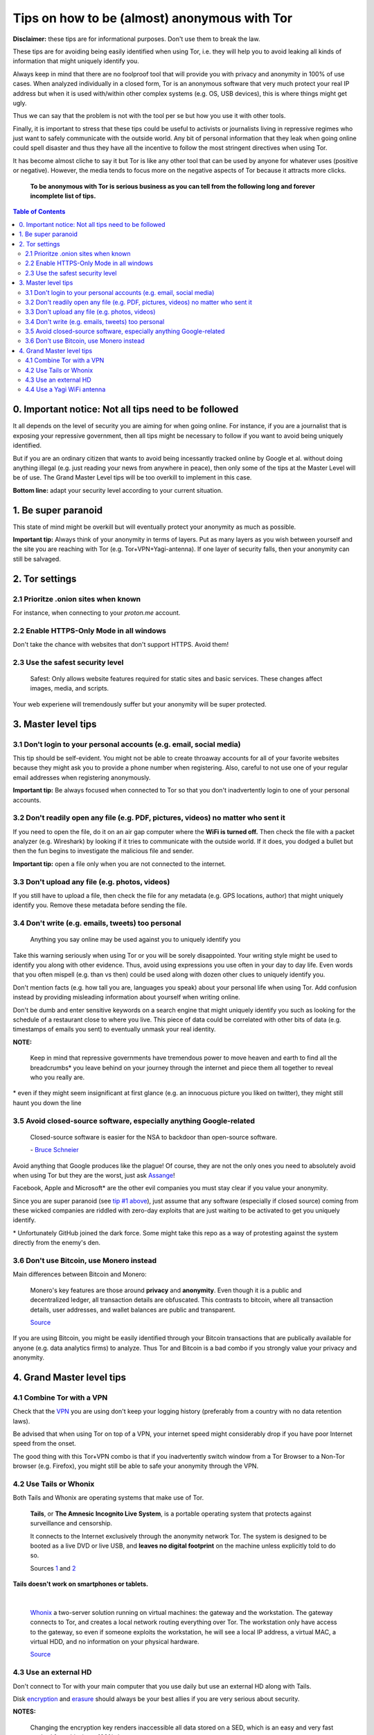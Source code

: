 .. a                                                                       f                                                                             
=============================================
Tips on how to be (almost) anonymous with Tor
=============================================                                                                       
**Disclaimer:** these tips are for informational purposes. Don't use 
them to break the law.

These tips are for avoiding being easily identified when using Tor, i.e. 
they will help you to avoid leaking all kinds of information that might 
uniquely identify you. 

Always keep in mind that there are no foolproof tool that will provide 
you with privacy and anonymity in 100% of use cases. When analyzed 
individually in a closed form, Tor is an anonymous software that very 
much protect your real IP address but when it is used with/within other 
complex systems (e.g. OS, USB devices), this is where things might get 
ugly.

Thus we can say that the problem is not with the tool per se but how you 
use it with other tools.

Finally, it is important to stress that these tips could be useful to 
activists or journalists living in repressive regimes who just want to 
safely communicate with the outside world. Any bit of personal 
information that they leak when going online could spell disaster and 
thus they have all the incentive to follow the most stringent directives 
when using Tor.

.. TODO: add as footnote
It has become almost cliche to say it but Tor is like any other tool 
that can be used by anyone for whatever uses (positive or negative). 
However, the media tends to focus more on the negative aspects of Tor 
because it attracts more clicks.

 **To be anonymous with Tor is serious business as you can tell from the 
 following long and forever incomplete list of tips.**

.. contents:: **Table of Contents**
   :depth: 5
   :local:
   :backlinks: top

.. Methods to be anonymous
.. Tips to follow to avoid being easily identified

0. Important notice: Not all tips need to be followed
=====================================================
It all depends on the level of security you 
are aiming for when going online. For instance, if you are a journalist 
that is exposing your repressive government, then all tips might be 
necessary to follow if you want to avoid being uniquely identified.

But if you are an ordinary citizen that wants to avoid being incessantly 
tracked online by Google et al. without doing anything illegal (e.g. just 
reading your news from anywhere in peace), then only some of the tips at 
the Master Level will be of use. The Grand Master Level tips will be too 
overkill to implement in this case.

**Bottom line:** adapt your security level according to your current 
situation.

1. Be super paranoid
====================
This state of mind might be overkill but will eventually protect your 
anonymity as much as possible.

**Important tip:** Always think of your anonymity in terms of layers. 
Put as many layers as you wish between yourself and the site you are 
reaching with Tor (e.g. Tor+VPN+Yagi-antenna). If one layer of security 
falls, then your anonymity can still be salvaged.

2. Tor settings
===============
2.1 Prioritze .onion sites when known
-------------------------------------
For instance, when connecting to your *proton.me* account.

2.2 Enable HTTPS-Only Mode in all windows
-----------------------------------------
Don't take the chance with websites that don't support HTTPS. Avoid them! 

2.3 Use the safest security level
---------------------------------
 Safest: Only allows website features required for static sites and 
 basic services. These changes affect images, media, and scripts.
 
Your web experiene will tremendously suffer but your anonymity will be 
super protected.

3. Master level tips
====================
3.1 Don't login to your personal accounts (e.g. email, social media)
--------------------------------------------------------------------
This tip should be self-evident. You might not be able to create throaway 
accounts for all of your favorite websites because they might ask you to
provide a phone number when registering. Also, careful to not use one of 
your regular email addresses when registering anonymously.

**Important tip:** Be always focused when connected to Tor so that you
don't inadvertently login to one of your personal accounts. 

3.2 Don't readily open any file (e.g. PDF, pictures, videos) no matter who sent it
----------------------------------------------------------------------------------

If you need to open the file, do it on an air gap computer where the 
**WiFi is turned off.** Then check the file with a packet analyzer (e.g. 
Wireshark) by looking if it tries to communicate with the outside world. 
If it does, you dodged a bullet but then the fun begins to investigate 
the malicious file and sender.

**Important tip:** open a file only when you are not connected to the 
internet.

3.3 Don't upload any file (e.g. photos, videos)
-----------------------------------------------
If you still have to upload a file, then check the file for any metadata 
(e.g. GPS locations, author) that might uniquely identify you. Remove 
these metadata before sending the file.

3.4 Don't write (e.g. emails, tweets) too personal
--------------------------------------------------
 Anything you say online may be used against you to uniquely identify 
 you

Take this warning seriously when using Tor or you will be sorely 
disappointed. Your writing style might be used to identify you along 
with other evidence. Thus, avoid using expressions you use often in your 
day to day life. Even words that you often mispell (e.g. than vs then) 
could be used along with dozen other clues to uniquely identify you.

Don't mention facts (e.g. how tall you are, languages you speak) about 
your personal life when using Tor. Add confusion instead by providing 
misleading information about yourself when writing online.

Don't be dumb and enter sensitive keywords on a search engine that might
uniquely identify you such as looking for the schedule of a restaurant
close to where you live. This piece of data could be correlated with 
other bits of data (e.g. timestamps of emails you sent) to eventually 
unmask your real identity.

**NOTE:**

 Keep in mind that repressive governments have tremendous power to move 
 heaven and earth to find all the breadcrumbs\* you leave behind on
 your journey through the internet and piece them all together to 
 reveal who you really are.

.. TODO: add as footnote
\* even if they might seem insignificant at first glance (e.g. an 
innocuous picture you liked on twitter), they might still haunt you down 
the line

3.5 Avoid closed-source software, especially anything Google-related
--------------------------------------------------------------------
 Closed-source software is easier for the NSA to backdoor than 
 open-source software.
 
 \- `Bruce Schneier <https://www.theguardian.com/world/2013/sep/05/nsa-how-to-remain-secure-surveillance>`_

Avoid anything that Google produces like the plague! Of course, they are 
not the only ones you need to absolutely avoid when using Tor but they 
are the worst, just ask `Assange <https://www.amazon.com/When-Google-WikiLeaks-Julian-Assange/dp/1944869115>`_!

Facebook, Apple and Microsoft\* are the other evil companies you must 
stay clear if you value your anonymity.

Since you are super paranoid (see `tip #1 above <#be-super-paranoid>`_), 
just assume that any software (especially if closed source) coming from 
these wicked companies are riddled with zero-day exploits that are just 
waiting to be activated to get you uniquely identify.

.. TODO: add as footnote
\* Unfortunately GitHub joined the dark force. Some might take this repo 
as a way of protesting against the system directly from the enemy's den.

3.6 Don't use Bitcoin, use Monero instead
-----------------------------------------
Main differences between Bitcoin and Monero:

 Monero's key features are those around **privacy** and **anonymity**. 
 Even though it is a public and decentralized ledger, all transaction 
 details are obfuscated. This contrasts to bitcoin, where all 
 transaction details, user addresses, and wallet balances are public and 
 transparent.
 
 `Source <https://en.wikipedia.org/wiki/Monero#Privacy>`_

If you are using Bitcoin, you might be easily identified through
your Bitcoin transactions that are publically available for anyone (e.g. 
data analytics firms) to analyze. Thus Tor and Bitcoin is a bad combo if 
you strongly value your privacy and anonymity.

4. Grand Master level tips
==========================
4.1 Combine Tor with a VPN
--------------------------
Check that the `VPN <https://en.wikipedia.org/wiki/VPN_service>`_ you 
are using don't keep your logging history (preferably from a country 
with no data retention laws).

Be advised that when using Tor on top of a VPN, your internet speed 
might considerably drop if you have poor Internet speed from the onset.

The good thing with this Tor+VPN combo is that if you inadvertently 
switch window from a Tor Browser to a Non-Tor browser (e.g. Firefox), 
you might still be able to safe your anonymity through the VPN.

4.2 Use Tails or Whonix
-----------------------
Both Tails and Whonix are operating systems that make use of Tor.

 **Tails**, or **The Amnesic Incognito Live System**, is a portable 
 operating system that protects against surveillance and censorship. 

 It connects to the Internet exclusively through the anonymity network 
 Tor. The system is designed to be booted as a live DVD or live USB, and 
 **leaves no digital footprint** on the machine unless explicitly told 
 to do so.

 Sources `1 <https://tails.boum.org/>`_ and `2 <https://en.wikipedia.org/wiki/Tails_(operating_system)>`_

**Tails doesn't work on smartphones or tablets.**

|

 `Whonix <https://www.whonix.org/>`_ a two-server solution running on 
 virtual machines: the gateway and the workstation. The gateway connects 
 to Tor, and creates a local network routing everything over Tor. The 
 workstation only have access to the gateway, so even if someone exploits 
 the workstation, he will see a local IP address, a virtual MAC, a virtual 
 HDD, and no information on your physical hardware.
 
 `Source <https://security.stackexchange.com/a/67290>`_

4.3 Use an external HD
----------------------
Don't connect to Tor with your main computer that you use daily but use 
an external HD along with Tails.

Disk `encryption <https://en.wikipedia.org/wiki/Disk_encryption>`_ and 
`erasure <https://en.wikipedia.org/wiki/Data_erasure>`_ should always be 
your best allies if you are very serious about security.

**NOTES:**

 Changing the encryption key renders inaccessible all data stored on 
 a SED, which is an easy and very fast method for achieving a 100% data 
 erasure.

 Data erasure may not work completely on flash based media, such as 
 Solid State Drives and USB Flash Drives.
 
 `Source <https://en.wikipedia.org/wiki/Data_erasure>`_

4.4 Use a Yagi WiFi antenna
---------------------------
If you are connecting through a WiFi network shared by multiple people, 
you might be the only one in the group that uses Tor and hence you can 
be held suspect by those that are monitoring your internet connection. 
This is where the `Yagi WiFi antenna <https://www.amazon.com/tupavco-tp513-antenna-2-4ghz-17dbi/dp/b008z4i7wq>`_ 
might come in handy to deflect attention to somewhere else.

Customer Q&A about a Yagi WiFi Antenna from `amazon.com 
<https://www.amazon.com/tupavco-tp513-antenna-2-4ghz-17dbi/dp/b008z4i7wq>`_:

  **Question:** What's it range ?
  
  **Answer 1:** It depends on what you’re connecting it to. I’m using an 
  M2 bullet to grab a coffee shop WiFi signal (crappy non-boosted, meant 
  just for people inside the building) from about 500 feet away. I have 
  a mostly uninstructed view of the coffee shop.
  
  By Matthew D on December 28, 2019

  **Answer 2:** About 200 ft between the guest house and the main house.
  
  By KAHN on June 29, 2016
